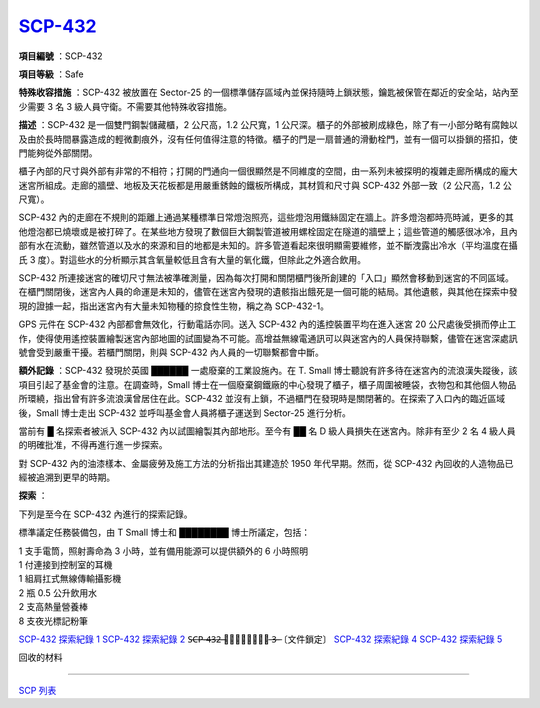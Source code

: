 ============================================
`SCP-432 <http://www.scp-wiki.net/scp-432>`_
============================================

**項目編號** ：SCP-432

**項目等級** ：Safe

**特殊收容措施** ：SCP-432 被放置在 Sector-25 的一個標準儲存區域內並保持隨時上鎖狀態，鑰匙被保管在鄰近的安全站，站內至少需要 3 名 3 級人員守衛。不需要其他特殊收容措施。

**描述** ：SCP-432 是一個雙門鋼製儲藏櫃，2 公尺高，1.2 公尺寬，1 公尺深。櫃子的外部被刷成綠色，除了有一小部分略有腐蝕以及由於長時間暴露造成的輕微劃痕外，沒有任何值得注意的特徵。櫃子的門是一扇普通的滑動栓門，並有一個可以掛鎖的搭扣，使門能夠從外部關閉。

櫃子內部的尺寸與外部有非常的不相符；打開的門通向一個很顯然是不同維度的空間，由一系列未被探明的複雜走廊所構成的龐大迷宮所組成。走廊的牆壁、地板及天花板都是用嚴重銹蝕的鐵板所構成，其材質和尺寸與 SCP-432 外部一致（2 公尺高，1.2 公尺寬）。

SCP-432 內的走廊在不規則的距離上通過某種標準日常燈泡照亮，這些燈泡用鐵絲固定在牆上。許多燈泡都時亮時滅，更多的其他燈泡都已燒壞或是被打碎了。在某些地方發現了數個巨大鋼製管道被用螺栓固定在隧道的牆壁上；這些管道的觸感很冰冷，且內部有水在流動，雖然管道以及水的來源和目的地都是未知的。許多管道看起來很明顯需要維修，並不斷洩露出冷水（平均溫度在攝氏 3 度）。對這些水的分析顯示其含氧量較低且含有大量的氧化鐵，但除此之外適合飲用。

SCP-432 所連接迷宮的確切尺寸無法被準確測量，因為每次打開和關閉櫃門後所創建的「入口」顯然會移動到迷宮的不同區域。在櫃門關閉後，迷宮內人員的命運是未知的，儘管在迷宮內發現的遺骸指出餓死是一個可能的結局。其他遺骸，與其他在探索中發現的證據一起，指出迷宮內有大量未知物種的掠食性生物，稱之為 SCP-432-1。

GPS 元件在 SCP-432 內部都會無效化，行動電話亦同。送入 SCP-432 內的遙控裝置平均在進入迷宮 20 公尺處後受損而停止工作，使得使用遙控裝置繪製迷宮內部地圖的試圖變為不可能。高增益無線電通訊可以與迷宮內的人員保持聯繫，儘管在迷宮深處訊號會受到嚴重干擾。若櫃門關閉，則與 SCP-432 內人員的一切聯繫都會中斷。

**額外記錄** ：SCP-432 發現於英國 ██████ 一處廢棄的工業設施內。在 T. Small 博士聽說有許多待在迷宮內的流浪漢失蹤後，該項目引起了基金會的注意。在調查時，Small 博士在一個廢棄鋼鐵廠的中心發現了櫃子，櫃子周圍被睡袋，衣物包和其他個人物品所環繞，指出曾有許多流浪漢曾居住在此。SCP-432 並沒有上鎖，不過櫃門在發現時是關閉著的。在探索了入口內的臨近區域後，Small 博士走出 SCP-432 並呼叫基金會人員將櫃子運送到 Sector-25 進行分析。

當前有 █ 名探索者被派入 SCP-432 內以試圖繪製其內部地形。至今有 ██ 名 D 級人員損失在迷宮內。除非有至少 2 名 4 級人員的明確批准，不得再進行進一步探索。

對 SCP-432 內的油漆樣本、金屬疲勞及施工方法的分析指出其建造於 1950 年代早期。然而，從 SCP-432 內回收的人造物品已經被追溯到更早的時期。

**探索** ：

下列是至今在 SCP-432 內進行的探索記錄。

標準議定任務裝備包，由 T Small 博士和 ████████ 博士所議定，包括：

| 1 支手電筒，照射壽命為 3 小時，並有備用能源可以提供額外的 6 小時照明
| 1 付連接到控制室的耳機
| 1 組肩扛式無線傳輸攝影機
| 2 瓶 0.5 公升飲用水
| 2 支高熱量營養棒
| 8 支夜光標記粉筆

`SCP-432 探索紀錄 1 <scp-432-expedition-1.rst>`_
`SCP-432 探索紀錄 2 <scp-432-expedition-2.rst>`_
S̶C̶P̶-̶4̶3̶2̶ ̶探̶索̶紀̶錄̶ ̶3̶ ̶〔文件鎖定〕
`SCP-432 探索紀錄 4 <scp-432-expedition-4.rst>`_
`SCP-432 探索紀錄 5 <scp-432-expedition-5.rst>`_

回收的材料

--------

`SCP 列表 <index.rst>`_
